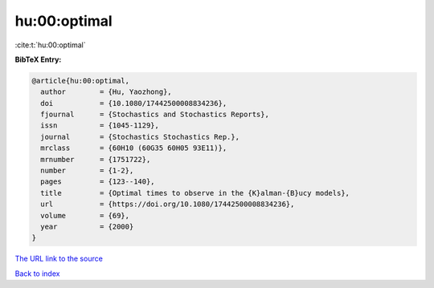 hu:00:optimal
=============

:cite:t:`hu:00:optimal`

**BibTeX Entry:**

.. code-block:: bibtex

   @article{hu:00:optimal,
     author        = {Hu, Yaozhong},
     doi           = {10.1080/17442500008834236},
     fjournal      = {Stochastics and Stochastics Reports},
     issn          = {1045-1129},
     journal       = {Stochastics Stochastics Rep.},
     mrclass       = {60H10 (60G35 60H05 93E11)},
     mrnumber      = {1751722},
     number        = {1-2},
     pages         = {123--140},
     title         = {Optimal times to observe in the {K}alman-{B}ucy models},
     url           = {https://doi.org/10.1080/17442500008834236},
     volume        = {69},
     year          = {2000}
   }
`The URL link to the source <https://doi.org/10.1080/17442500008834236>`_


`Back to index <../By-Cite-Keys.html>`_
